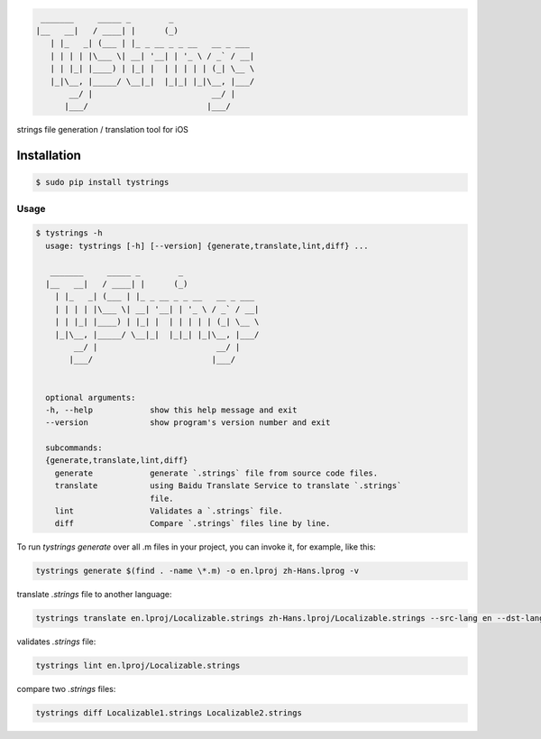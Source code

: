 .. code-block::

  _______     _____ _        _
 |__   __|   / ____| |      (_)
    | |_   _| (___ | |_ _ __ _ _ __   __ _ ___
    | | | | |\___ \| __| '__| | '_ \ / _` / __|
    | | |_| |____) | |_| |  | | | | | (_| \__ \
    |_|\__, |_____/ \__|_|  |_|_| |_|\__, |___/
        __/ |                         __/ |
       |___/                         |___/



strings file generation / translation tool for iOS

|pypi| |build| |coverage| |license|

|screenshot|

Installation
============

.. code-block:: bash

  $ sudo pip install tystrings

Usage
-------
.. code-block:: bash

  $ tystrings -h
    usage: tystrings [-h] [--version] {generate,translate,lint,diff} ...

     _______     _____ _        _
    |__   __|   / ____| |      (_)
      | |_   _| (___ | |_ _ __ _ _ __   __ _ ___
      | | | | |\___ \| __| '__| | '_ \ / _` / __|
      | | |_| |____) | |_| |  | | | | | (_| \__ \
      |_|\__, |_____/ \__|_|  |_|_| |_|\__, |___/
          __/ |                         __/ |
         |___/                         |___/


    optional arguments:
    -h, --help            show this help message and exit
    --version             show program's version number and exit

    subcommands:
    {generate,translate,lint,diff}
      generate            generate `.strings` file from source code files.
      translate           using Baidu Translate Service to translate `.strings`
                          file.
      lint                Validates a `.strings` file.
      diff                Compare `.strings` files line by line.

To run `tystrings generate` over all .m files in your project, you can invoke it, for example, like this:

.. code-block:: bash

  tystrings generate $(find . -name \*.m) -o en.lproj zh-Hans.lprog -v

translate `.strings` file to another language:

.. code-block:: bash

  tystrings translate en.lproj/Localizable.strings zh-Hans.lproj/Localizable.strings --src-lang en --dst-lang zh

validates `.strings` file:

.. code-block:: bash

  tystrings lint en.lproj/Localizable.strings

compare two `.strings` files:

.. code-block:: bash

  tystrings diff Localizable1.strings Localizable2.strings

.. |pypi| image:: https://img.shields.io/pypi/v/TyStrings.svg?maxAge=2592000
   :target: https://pypi.python.org/pypi/TyStrings
   :alt: Python Package Index

.. |license| image:: https://img.shields.io/github/license/luckytianyiyan/TyStrings.svg?maxAge=2592000
   :target: LICENSE
   :alt: MIT License

.. |build| image:: https://img.shields.io/travis/luckytianyiyan/TyStrings.svg?maxAge=2592000
   :target: https://travis-ci.org/luckytianyiyan/TyStrings
   :alt: Continuous Integration

.. |coverage| image:: https://coveralls.io/repos/github/luckytianyiyan/TyStrings/badge.svg
   :target: https://coveralls.io/github/luckytianyiyan/TyStrings
   :alt: Coverage Testing Results

.. |screenshot| image:: resource/tystrings.gif
   :target: resource/tystrings.gif
   :alt: TyStrings Screenshot
